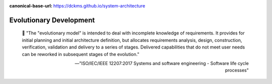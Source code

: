 :canonical-base-url: https://dckms.github.io/system-architecture

.. index:: Evolutionary Development
   :name: emacsway-evolutionary-development


========================
Evolutionary Development
========================

.. sectionauthor:: Ivan Zakrevsky

..

    📝 "The \"evolutionary model\" is intended to deal with incomplete knowledge of requirements.
    It provides for initial planning and initial architecture definition, but allocates requirements analysis, design, construction, verification, validation and delivery to a series of stages.
    Delivered capabilities that do not meet user needs can be reworked in subsequent stages of the evolution."

    -- "ISO/IEC/IEEE 12207:2017 Systems and software engineering - Software life cycle processes"
